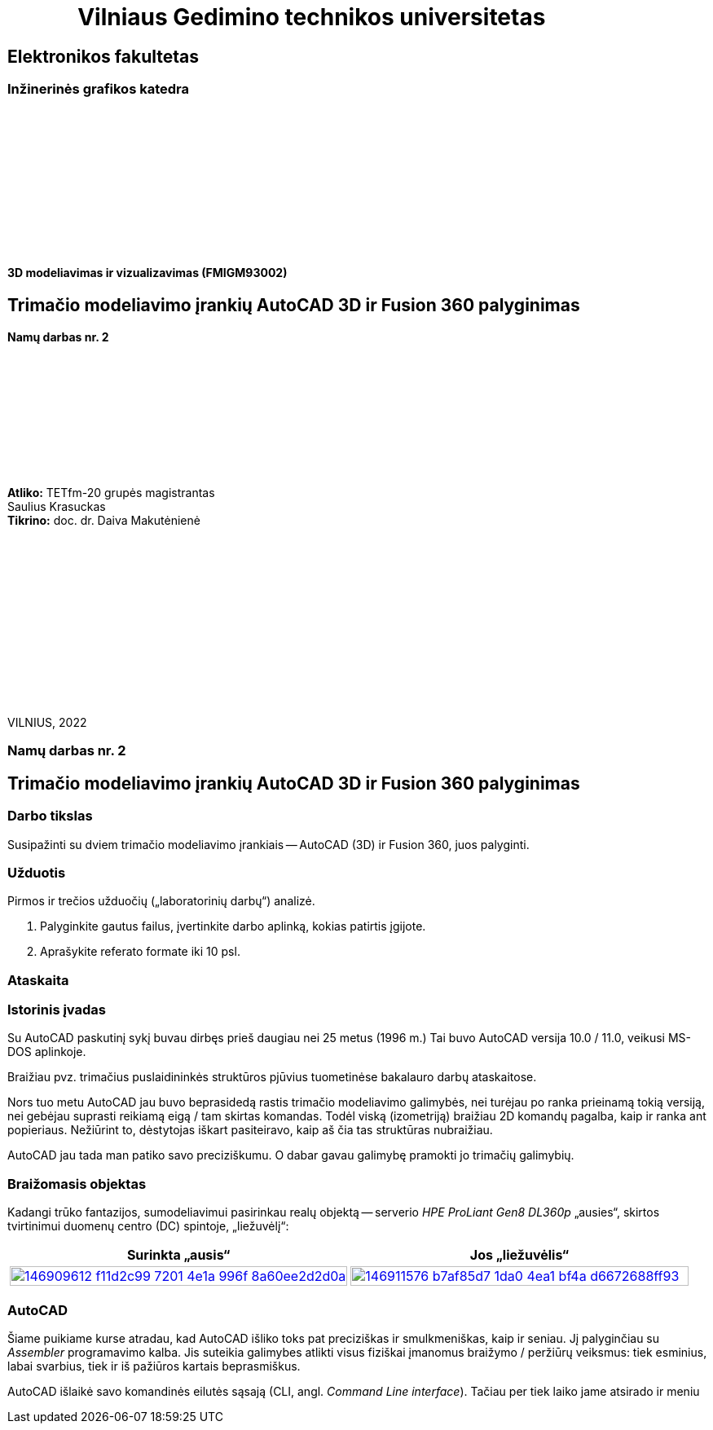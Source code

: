 = {nbsp}{nbsp}{nbsp}{nbsp}{nbsp}{nbsp}{nbsp}{nbsp}{nbsp}{nbsp}{nbsp}{nbsp}{nbsp}Vilniaus Gedimino technikos universitetas

[.text-center]
== Elektronikos fakultetas

=== Inžinerinės grafikos katedra

{nbsp}

{nbsp}

{nbsp}

{nbsp}

{nbsp}

{nbsp}


==== 3D modeliavimas ir vizualizavimas (FMIGM93002)

[.text-center]
== Trimačio modeliavimo įrankių AutoCAD 3D ir Fusion 360 palyginimas

==== Namų darbas nr. 2

{nbsp}

{nbsp}

{nbsp}

{nbsp}

{nbsp}

[.text-right]
**Atliko:** TETfm-20 grupės magistrantas +
                       Saulius Krasuckas +
**Tikrino:** doc. dr. Daiva Makutėnienė

{nbsp}

{nbsp}

{nbsp}

{nbsp}

{nbsp}

{nbsp}

{nbsp}

VILNIUS, 2022


<<<

[.text-center]
=== Namų darbas nr. 2
[.text-center]
== Trimačio modeliavimo įrankių AutoCAD 3D ir Fusion 360 palyginimas


[.text-left]
=== Darbo tikslas

Susipažinti su dviem trimačio modeliavimo įrankiais -- AutoCAD (3D) ir Fusion 360, juos palyginti.


[.text-left]
=== Užduotis

Pirmos ir trečios užduočių („laboratorinių darbų“) analizė.

. Palyginkite gautus failus, įvertinkite darbo aplinką, kokias patirtis įgijote.
. Aprašykite referato formate iki 10 psl.


=== Ataskaita

[.text-left]
=== Istorinis įvadas

Su AutoCAD paskutinį sykį buvau dirbęs prieš daugiau nei 25 metus (1996 m.)
Tai buvo AutoCAD versija 10.0 / 11.0, veikusi MS-DOS aplinkoje.

Braižiau pvz. trimačius puslaidininkės struktūros pjūvius tuometinėse bakalauro darbų ataskaitose.

Nors tuo metu AutoCAD jau buvo beprasidedą rastis trimačio modeliavimo galimybės, nei turėjau po ranka prieinamą tokią versiją, nei gebėjau suprasti reikiamą eigą / tam skirtas komandas.
Todėl viską (izometriją) braižiau 2D komandų pagalba, kaip ir ranka ant popieriaus.
Nežiūrint to, dėstytojas iškart pasiteiravo, kaip aš čia tas struktūras nubraižiau.

AutoCAD jau tada man patiko savo preciziškumu.
O dabar gavau galimybę pramokti jo trimačių galimybių.


[.text-left]
=== Braižomasis objektas

Kadangi trūko fantazijos, sumodeliavimui pasirinkau realų objektą --
serverio _HPE ProLiant Gen8 DL360p_ „ausies“, skirtos tvirtinimui duomenų centro (DC) spintoje, „liežuvėlį“:


|====
    | Surinkta „ausis“   | Jos „liežuvėlis“

   a| image::https://user-images.githubusercontent.com/74717106/146909612-f11d2c99-7201-4e1a-996f-8a60ee2d2d0a.png[width=100%,link="https://www.ebay.com/itm/352395452329"]
  ^.^a| image::https://user-images.githubusercontent.com/74717106/146911576-b7af85d7-1da0-4ea1-bf4a-d6672688ff93.png[width=100%,link="https://server-shop.ua/assets/images/resources/871/quick-deploy-rail-system.pdf#page=2"]
|====


[.text-left]
=== AutoCAD

Šiame puikiame kurse atradau, kad AutoCAD išliko toks pat preciziškas ir smulkmeniškas, kaip ir seniau.
Jį palyginčiau su _Assembler_ programavimo kalba.
Jis suteikia galimybes atlikti visus fiziškai įmanomus braižymo / peržiūrų veiksmus:
tiek esminius, labai svarbius, tiek ir iš pažiūros kartais beprasmiškus.

AutoCAD išlaikė savo komandinės eilutės sąsają (CLI, angl. _Command Line interface_).
Tačiau per tiek laiko jame atsirado ir meniu
